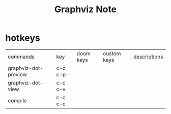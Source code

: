 #+TITLE: Graphviz Note

* hotkeys
| commands             | key     | doom keys | custom keys | descriptions |
| graphviz-dot-preview | c-c c-p |           |             |              |
| graphviz-dot-view    | c-c c-v |           |             |              |
| compile              | c-c c-c |           |             |              |
